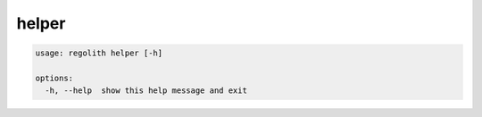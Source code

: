 helper
======

.. code-block:: bash

	usage: regolith helper [-h]

	options:
	  -h, --help  show this help message and exit
